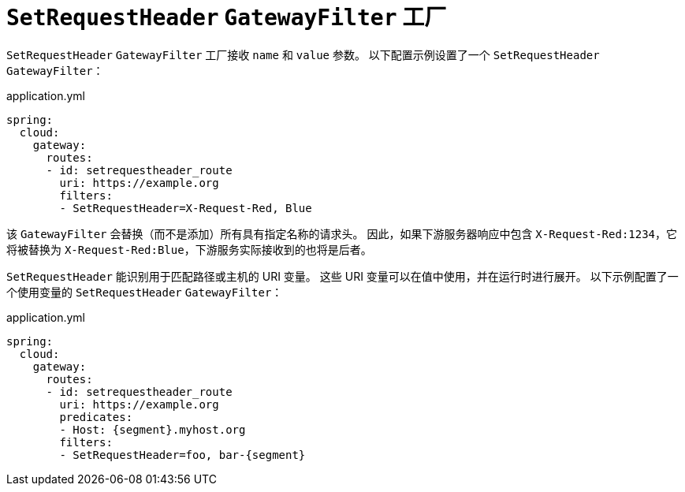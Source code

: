 [[setrequestheader-gatewayfilter-factory]]
= `SetRequestHeader` `GatewayFilter` 工厂

`SetRequestHeader` `GatewayFilter` 工厂接收 `name` 和 `value` 参数。  
以下配置示例设置了一个 `SetRequestHeader` `GatewayFilter`：

.application.yml
[source,yaml]
----
spring:
  cloud:
    gateway:
      routes:
      - id: setrequestheader_route
        uri: https://example.org
        filters:
        - SetRequestHeader=X-Request-Red, Blue
----

该 `GatewayFilter` 会替换（而不是添加）所有具有指定名称的请求头。  
因此，如果下游服务器响应中包含 `X-Request-Red:1234`，它将被替换为 `X-Request-Red:Blue`，下游服务实际接收到的也将是后者。

`SetRequestHeader` 能识别用于匹配路径或主机的 URI 变量。  
这些 URI 变量可以在值中使用，并在运行时进行展开。  
以下示例配置了一个使用变量的 `SetRequestHeader` `GatewayFilter`：

.application.yml
[source,yaml]
----
spring:
  cloud:
    gateway:
      routes:
      - id: setrequestheader_route
        uri: https://example.org
        predicates:
        - Host: {segment}.myhost.org
        filters:
        - SetRequestHeader=foo, bar-{segment}
----